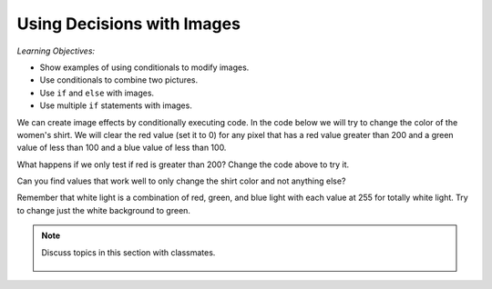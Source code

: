 ..  Copyright (C)  Mark Guzdial, Barbara Ericson, Briana Morrison
    Permission is granted to copy, distribute and/or modify this document
    under the terms of the GNU Free Documentation License, Version 1.3 or
    any later version published by the Free Software Foundation; with
    Invariant Sections being Forward, Prefaces, and Contributor List,
    no Front-Cover Texts, and no Back-Cover Texts.  A copy of the license
    is included in the section entitled "GNU Free Documentation License".

.. 	qnum::
	:start: 1
	:prefix: csp-15-1-

Using Decisions with Images
==============================

*Learning Objectives:*

- Show examples of using conditionals to modify images.
- Use conditionals to combine two pictures. 
- Use ``if`` and ``else`` with images. 
- Use multiple ``if`` statements with images.

.. raw:: html

    <img src="../_static/gal2.jpg" id="gal2.jpg">
	
We can create image effects by conditionally executing code.  In the code below we will try to change the color of the women's shirt.  We will clear the red value (set it to 0) for any pixel that has a red value greater than 200 and a green value of less than 100 and a blue value of less than 100.   

.. activecode:: Color_Replace
    :tour_1: "Structural Tour"; 1: id1-line1; 4: id1-line4; 7-8: id1-line7-8; 9: id1-line9; 10-12: id1-line10-12; 15: id1-line15; 18: id1-line18; 21: id1-line21; 24-25: id1-line23-24;
    :nocodelens:

    from image import *
    
    # CREATE AN IMAGE FROM A FILE
    img = Image("gal2.jpg")

    # LOOP THROUGH ALL PIXELS
    for x in range(img.getWidth()):
        for y in range(img.getHeight()):
            p = img.getPixel(x, y)
            r = p.getRed()
            g = p.getGreen()
            b = p.getBlue()
          
            # VALUES FOR THE NEW COLOR
            if r > 200 and g < 100 and b < 100:
             
            	# CREATE THE COLOR
            	newPixel = Pixel(0, g, b)
            
               	# CHANGE THE IMAGE
               	img.setPixel(x, y, newPixel)
            
    # SHOW THE CHANGED IMAGE
    win = ImageWin(img.getWidth(),img.getHeight())
    img.draw(win)
    
What happens if we only test if red is greater than 200? Change the code above to try it. 

Can you find values that work well to only change the shirt color and not anything else?  

Remember that white light is a combination of red, green, and blue light with each value at 255 for totally white light.  Try to change just the white background to green.  

.. note::

    Discuss topics in this section with classmates. 

      .. disqus::
          :shortname: studentcsp
          :identifier: studentcsp_15_1